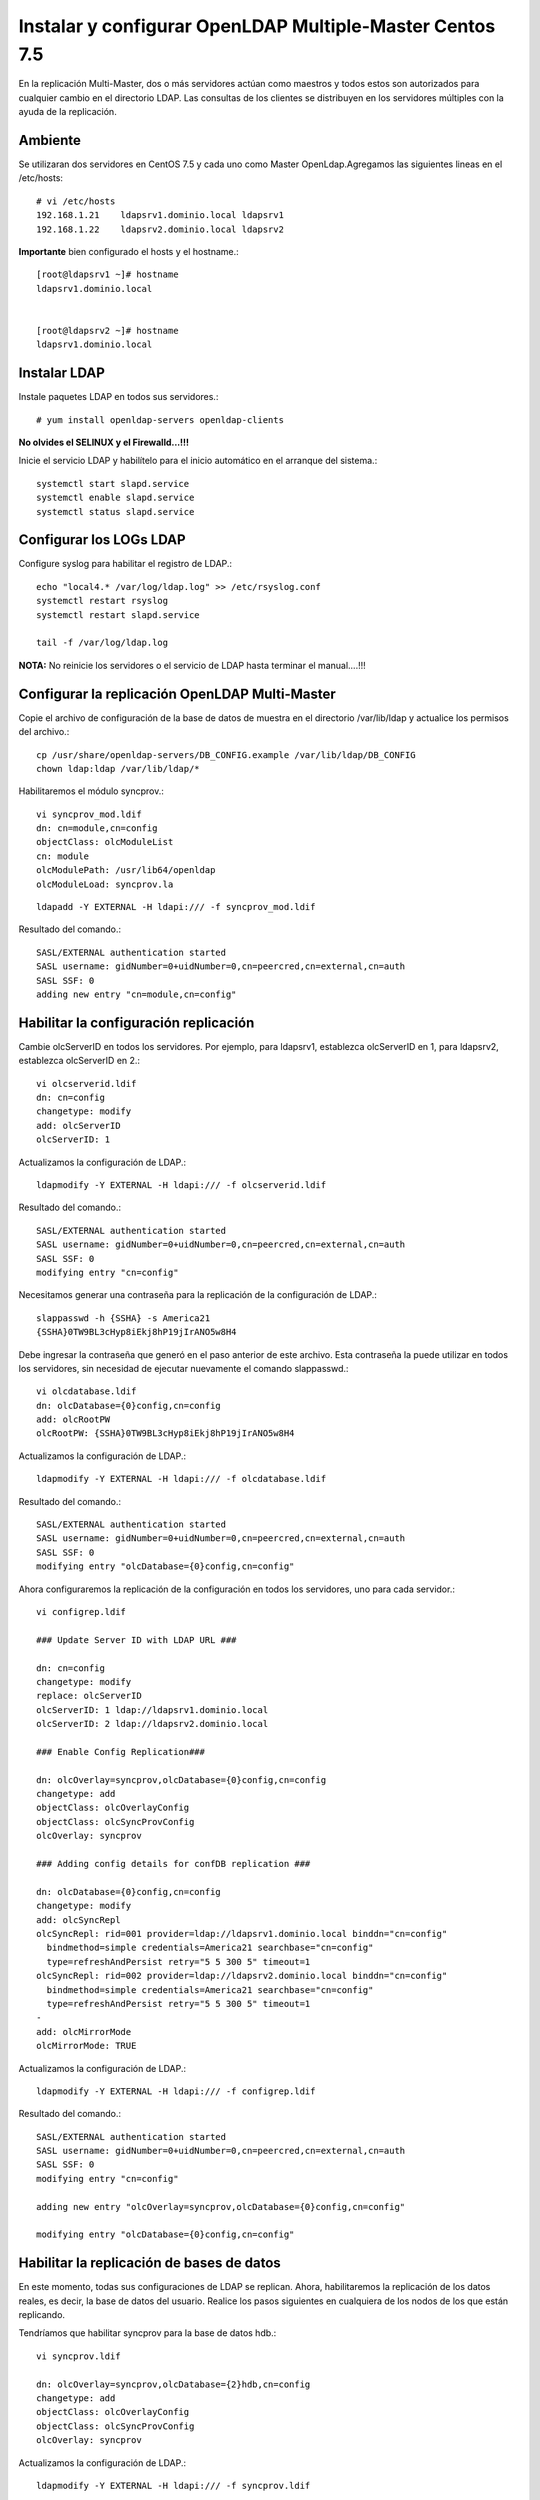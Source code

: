 Instalar y configurar OpenLDAP Multiple-Master  Centos 7.5
============================================================


En la replicación Multi-Master, dos o más servidores actúan como maestros y todos estos son autorizados para cualquier cambio en el directorio LDAP. Las consultas de los clientes se distribuyen en los servidores múltiples con la ayuda de la replicación.

Ambiente
++++++++

Se utilizaran dos servidores en CentOS 7.5 y cada uno como Master OpenLdap.Agregamos las siguientes lineas en el /etc/hosts::
	
	# vi /etc/hosts
	192.168.1.21	ldapsrv1.dominio.local ldapsrv1
	192.168.1.22	ldapsrv2.dominio.local ldapsrv2

**Importante** bien configurado el hosts y el hostname.::

	[root@ldapsrv1 ~]# hostname
	ldapsrv1.dominio.local


	[root@ldapsrv2 ~]# hostname
	ldapsrv1.dominio.local



Instalar LDAP
+++++++++++++

Instale paquetes LDAP en todos sus servidores.::

	# yum install openldap-servers openldap-clients

**No olvides el SELINUX y el Firewalld...!!!**

Inicie el servicio LDAP y habilítelo para el inicio automático en el arranque del sistema.::

	systemctl start slapd.service
	systemctl enable slapd.service
	systemctl status slapd.service


Configurar los LOGs LDAP
++++++++++++++++++++++++++

Configure syslog para habilitar el registro de LDAP.::

	echo "local4.* /var/log/ldap.log" >> /etc/rsyslog.conf
	systemctl restart rsyslog
	systemctl restart slapd.service

	tail -f /var/log/ldap.log


**NOTA:** No reinicie los servidores o el servicio de LDAP hasta terminar el manual....!!!

Configurar la replicación OpenLDAP Multi-Master
++++++++++++++++++++++++++++++++++++++++++++++++


Copie el archivo de configuración de la base de datos de muestra en el directorio /var/lib/ldap y actualice los permisos del archivo.::

	cp /usr/share/openldap-servers/DB_CONFIG.example /var/lib/ldap/DB_CONFIG 
	chown ldap:ldap /var/lib/ldap/*


Habilitaremos el módulo syncprov.::

	vi syncprov_mod.ldif
	dn: cn=module,cn=config
	objectClass: olcModuleList
	cn: module
	olcModulePath: /usr/lib64/openldap
	olcModuleLoad: syncprov.la

::

	ldapadd -Y EXTERNAL -H ldapi:/// -f syncprov_mod.ldif

Resultado del comando.::

	SASL/EXTERNAL authentication started
	SASL username: gidNumber=0+uidNumber=0,cn=peercred,cn=external,cn=auth
	SASL SSF: 0
	adding new entry "cn=module,cn=config"


Habilitar la configuración replicación
++++++++++++++++++++++++++++++++++++++

Cambie olcServerID en todos los servidores. Por ejemplo, para ldapsrv1, establezca olcServerID en 1, para ldapsrv2, establezca olcServerID en 2.::

	vi olcserverid.ldif
	dn: cn=config
	changetype: modify
	add: olcServerID
	olcServerID: 1

Actualizamos la configuración de LDAP.::

	ldapmodify -Y EXTERNAL -H ldapi:/// -f olcserverid.ldif

Resultado del comando.::

	SASL/EXTERNAL authentication started
	SASL username: gidNumber=0+uidNumber=0,cn=peercred,cn=external,cn=auth
	SASL SSF: 0
	modifying entry "cn=config"

Necesitamos generar una contraseña para la replicación de la configuración de LDAP.::

	slappasswd -h {SSHA} -s America21
	{SSHA}0TW9BL3cHyp8iEkj8hP19jIrANO5w8H4


Debe ingresar la contraseña que generó en el paso anterior de este archivo. Esta contraseña la puede utilizar en todos los servidores, sin necesidad de ejecutar nuevamente el comando slappasswd.::

	vi olcdatabase.ldif
	dn: olcDatabase={0}config,cn=config
	add: olcRootPW
	olcRootPW: {SSHA}0TW9BL3cHyp8iEkj8hP19jIrANO5w8H4


Actualizamos la configuración de LDAP.::

	ldapmodify -Y EXTERNAL -H ldapi:/// -f olcdatabase.ldif

Resultado del comando.::

	SASL/EXTERNAL authentication started
	SASL username: gidNumber=0+uidNumber=0,cn=peercred,cn=external,cn=auth
	SASL SSF: 0
	modifying entry "olcDatabase={0}config,cn=config"


Ahora configuraremos la replicación de la configuración en todos los servidores, uno para cada servidor.::

	vi configrep.ldif

	### Update Server ID with LDAP URL ###

	dn: cn=config
	changetype: modify
	replace: olcServerID
	olcServerID: 1 ldap://ldapsrv1.dominio.local
	olcServerID: 2 ldap://ldapsrv2.dominio.local

	### Enable Config Replication###

	dn: olcOverlay=syncprov,olcDatabase={0}config,cn=config
	changetype: add
	objectClass: olcOverlayConfig
	objectClass: olcSyncProvConfig
	olcOverlay: syncprov

	### Adding config details for confDB replication ###

	dn: olcDatabase={0}config,cn=config
	changetype: modify
	add: olcSyncRepl
	olcSyncRepl: rid=001 provider=ldap://ldapsrv1.dominio.local binddn="cn=config"
	  bindmethod=simple credentials=America21 searchbase="cn=config"
	  type=refreshAndPersist retry="5 5 300 5" timeout=1
	olcSyncRepl: rid=002 provider=ldap://ldapsrv2.dominio.local binddn="cn=config"
	  bindmethod=simple credentials=America21 searchbase="cn=config"
	  type=refreshAndPersist retry="5 5 300 5" timeout=1
	-
	add: olcMirrorMode
	olcMirrorMode: TRUE

Actualizamos la configuración de LDAP.::

	ldapmodify -Y EXTERNAL -H ldapi:/// -f configrep.ldif

Resultado del comando.::

	SASL/EXTERNAL authentication started
	SASL username: gidNumber=0+uidNumber=0,cn=peercred,cn=external,cn=auth
	SASL SSF: 0
	modifying entry "cn=config"

	adding new entry "olcOverlay=syncprov,olcDatabase={0}config,cn=config"

	modifying entry "olcDatabase={0}config,cn=config"

Habilitar la replicación de bases de datos
++++++++++++++++++++++++++++++++++++++++++++


En este momento, todas sus configuraciones de LDAP se replican. Ahora, habilitaremos la replicación de los datos reales, es decir, la base de datos del usuario. Realice los pasos siguientes en cualquiera de los nodos de los que están replicando.

Tendríamos que habilitar syncprov para la base de datos hdb.::

	vi syncprov.ldif

	dn: olcOverlay=syncprov,olcDatabase={2}hdb,cn=config
	changetype: add
	objectClass: olcOverlayConfig
	objectClass: olcSyncProvConfig
	olcOverlay: syncprov


Actualizamos la configuración de LDAP.::

	ldapmodify -Y EXTERNAL -H ldapi:/// -f syncprov.ldif

Resultado del comando.::

	SASL/EXTERNAL authentication started
	SASL username: gidNumber=0+uidNumber=0,cn=peercred,cn=external,cn=auth
	SASL SSF: 0
	adding new entry "olcOverlay=syncprov,olcDatabase={2}hdb,cn=config"

Configuración para la replicación de la base de datos hdb. Puede obtener un error para olcSuffix, olcRootDN y olcRootPW si ya tiene estos en su configuración. Elimine las entradas, si no es necesario.::

	vi olcdatabasehdb.ldif

	dn: olcDatabase={2}hdb,cn=config
	changetype: modify
	replace: olcSuffix
	olcSuffix: dc=dominio,dc=local
	-
	replace: olcRootDN
	olcRootDN: cn=ldapadm,dc=dominio,dc=local
	-
	replace: olcRootPW
	olcRootPW: {SSHA}0TW9BL3cHyp8iEkj8hP19jIrANO5w8H4
	-
	add: olcSyncRepl
	olcSyncRepl: rid=003 provider=ldap://ldapsrv1.dominio.local binddn="cn=ldapadm,dc=dominio,dc=local" bindmethod=simple
	  credentials=America21 searchbase="dc=dominio,dc=local" type=refreshOnly
	  interval=00:00:00:10 retry="5 5 300 5" timeout=1
	olcSyncRepl: rid=004 provider=ldap://ldapsrv2.dominio.local binddn="cn=ldapadm,dc=dominio,dc=local" bindmethod=simple
	  credentials=America21 searchbase="dc=dominio,dc=local" type=refreshOnly
	  interval=00:00:00:10 retry="5 5 300 5" timeout=1
	-
	add: olcDbIndex
	olcDbIndex: entryUUID  eq
	-
	add: olcDbIndex
	olcDbIndex: entryCSN  eq
	-
	add: olcMirrorMode
	olcMirrorMode: TRUE



Una vez que haya actualizado el archivo, envíe la configuración al servidor LDAP.::

	ldapmodify -Y EXTERNAL  -H ldapi:/// -f olcdatabasehdb.ldif

Resultado del comando.::

	SASL/EXTERNAL authentication started
	SASL username: gidNumber=0+uidNumber=0,cn=peercred,cn=external,cn=auth
	SASL SSF: 0
	modifying entry "olcDatabase={2}hdb,cn=config"


Realice cambios en el archivo olcDatabase={1} monitor.ldif para restringir el acceso del monitor solo al usuario raíz LDAP (ldapadm), no a otros.::

	# vi monitor.ldif

	dn: olcDatabase={1}monitor,cn=config
	changetype: modify
	replace: olcAccess
	olcAccess: {0}to * by dn.base="gidNumber=0+uidNumber=0,cn=peercred,cn=external, cn=auth" read by dn.base="cn=ldapadm,dc=dominio,dc=local" read by * none


Una vez que haya actualizado el archivo, envíe la configuración al servidor LDAP.::

	ldapmodify -Y EXTERNAL  -H ldapi:/// -f monitor.ldif

Resultado del comando.::

	SASL/EXTERNAL authentication started
	SASL username: gidNumber=0+uidNumber=0,cn=peercred,cn=external,cn=auth
	SASL SSF: 0
	modifying entry "olcDatabase={1}monitor,cn=config"



Agregamos los siguientes schemas LDAP.::

	ldapadd -Y EXTERNAL -H ldapi:/// -f /etc/openldap/schema/cosine.ldif

Resultado del comando.::

	SASL/EXTERNAL authentication started
	SASL username: gidNumber=0+uidNumber=0,cn=peercred,cn=external,cn=auth
	SASL SSF: 0
	adding new entry "cn=cosine,cn=schema,cn=config"

schemas LDAP.::

	ldapadd -Y EXTERNAL -H ldapi:/// -f /etc/openldap/schema/nis.ldif 

Resultado del comando.::

	SASL/EXTERNAL authentication started
	SASL username: gidNumber=0+uidNumber=0,cn=peercred,cn=external,cn=auth
	SASL SSF: 0
	adding new entry "cn=nis,cn=schema,cn=config"

schemas LDAP.::

	ldapadd -Y EXTERNAL -H ldapi:/// -f /etc/openldap/schema/inetorgperson.ldif

Resultado del comando.::

	SASL/EXTERNAL authentication started
	SASL username: gidNumber=0+uidNumber=0,cn=peercred,cn=external,cn=auth
	SASL SSF: 0
	adding new entry "cn=inetorgperson,cn=schema,cn=config"



Genera el archivo base.ldif para tu dominio.::

	# vi base.ldif

	dn: dc=dominio,dc=local
	dc: dominio
	objectClass: top
	objectClass: domain

	dn: cn=ldapadm ,dc=dominio,dc=local
	objectClass: organizationalRole
	cn: ldapadm
	description: LDAP Manager

	dn: ou=People,dc=dominio,dc=local
	objectClass: organizationalUnit
	ou: People

	dn: ou=Group,dc=dominio,dc=local
	objectClass: organizationalUnit
	ou: Group


Generamos la estructura del directorio.::

	ldapadd -x -W -D "cn=ldapadm,dc=dominio,dc=local" -f base.ldif

Resultado del comando.::

	Enter LDAP Password:
	adding new entry "dc=dominio,dc=local"

	adding new entry "cn=ldapadm ,dc=dominio,dc=local"

	adding new entry "ou=People,dc=dominio,dc=local"

	adding new entry "ou=Group,dc=dominio,dc=local"


Pruebe de replicación en el LDAP
++++++++++++++++++++++++++++++++


Creemos un usuario LDAP llamado "ldaptest" en cualquiera de sus servidores maestros, para hacer eso, cree un archivo .ldif en ldapsrv1.dominio.local (en mi caso).::

	vi user.ldif

	dn: uid=ldaptest,ou=People,dc=dominio,dc=local
	objectClass: top
	objectClass: account
	objectClass: posixAccount
	objectClass: shadowAccount
	cn: ldaptest
	uid: ldaptest
	uidNumber: 9988
	gidNumber: 100
	homeDirectory: /home/ldaptest
	loginShell: /bin/bash
	gecos: LDAP Replication Test User
	userPassword: {crypt}x
	shadowLastChange: 17058
	shadowMin: 0
	shadowMax: 99999
	shadowWarning: 7


Agregue un usuario al servidor LDAP usando el comando ldapadd.::

	ldapadd -x -W -D "cn=ldapadm,dc=dominio,dc=local" -f user.ldif

Resultado del comando.::

	Enter LDAP Password:
	adding new entry "uid=ldaptest,ou=People,dc=dominio,dc=local"

En esta parte el openldap indicaba que lo agregaba pero luego de esperar un rato no era así, lo que hice fue, crear este archivo y desplegarlo en todos los servers.::

	vi olcserverid-2.ldif
	### Update Server ID with LDAP URL ###

	dn: cn=config
	changetype: modify
	replace: olcServerID
	olcServerID: 1 ldap://ldapsrv1.dominio.local
	olcServerID: 2 ldap://ldapsrv2.dominio.local

envíe la configuración al servidor LDAP.::

	ldapmodify -Y EXTERNAL -H ldapi:/// -f olcserverid-2.ldif

Resultado del comando.::

	SASL/EXTERNAL authentication started
	SASL username: gidNumber=0+uidNumber=0,cn=peercred,cn=external,cn=auth
	SASL SSF: 0
	modifying entry "cn=config"

**Luego de esto se puede reiniciar el servicio, servidor y siempre estará el Multi-Master**

Ahora si, busque "ldaptest" en otro servidor maestro (ldapsrv2.dominio.local). Pero no deje de crear varios usuarios en un server y otro para certificar el funcionamiento::

	ldapsearch -x cn=ldaptest -b dc=dominio,dc=local

Resultado del comando.::

	# extended LDIF
	#
	# LDAPv3
	# base <dc=dominio,dc=local> with scope subtree
	# filter: cn=ldaptest
	# requesting: ALL
	#

	# ldaptest, People, dominio.local
	dn: uid=ldaptest,ou=People,dc=dominio,dc=local
	objectClass: top
	objectClass: account
	objectClass: posixAccount
	objectClass: shadowAccount
	cn: ldaptest
	uid: ldaptest
	uidNumber: 9988
	gidNumber: 100
	homeDirectory: /home/ldaptest
	loginShell: /bin/bash
	gecos: LDAP Replication Test User
	userPassword:: e2NyeXB0fXg=
	shadowLastChange: 17058
	shadowMin: 0
	shadowMax: 99999
	shadowWarning: 7

	# search result
	search: 2
	result: 0 Success

	# numResponses: 2
	# numEntries: 1

Ahora, establezca una contraseña para el usuario creado en ldapsrv1.dominio.local yendo a ldapsrv2.dominio.local. Si puede establecer la contraseña, eso significa que la replicación está funcionando como se esperaba.::

	ldappasswd -s password123 -W -D "cn=ldapadm,dc=dominio,dc=local" -x "uid=ldaptest,ou=People,dc=dominio,dc=local"


Dónde,

-s specify the password for the username

-x username for which the password is changed

-D Distinguished name to authenticate to the LDAP server.



Listo...!!!
Gracias a Efrhen Isturdes

También
https://www.itzgeek.com/how-tos/linux/centos-how-tos/configure-openldap-multi-master-replication-linux.html
https://linoxide.com/linux-how-to/setup-openldap-multi-master-replication-centos-7/
https://www.server-world.info/en/note?os=CentOS_7&p=openldap&f=6
http://www.cyrill-gremaud.ch/howto-setup-n-way-multi-master-replication-with-openldap/












